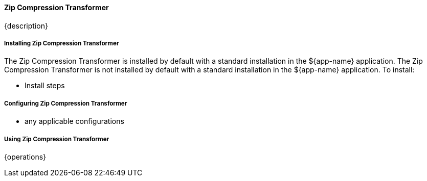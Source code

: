 ==== Zip Compression Transformer

{description}

===== Installing Zip Compression Transformer

The Zip Compression Transformer is installed by default with a standard installation in the ${app-name} application.
The Zip Compression Transformer is not installed by default with a standard installation in the ${app-name} application.
To install:

* Install steps

===== Configuring Zip Compression Transformer

* any applicable configurations

===== Using Zip Compression Transformer

{operations}

